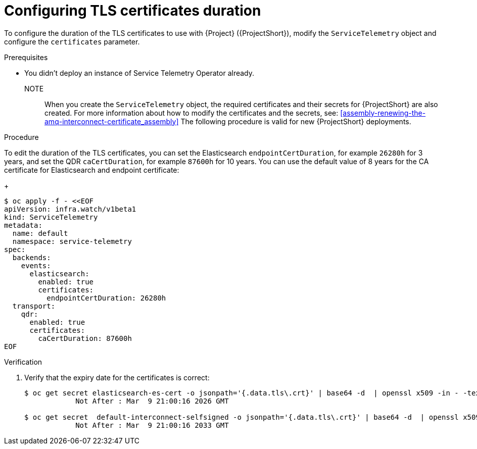 [id="configuring-tls-certificates-duration_{context}"]
= Configuring TLS certificates duration

[role="_abstract"]
To configure the duration of the TLS certificates to use with {Project} ({ProjectShort}), modify the `ServiceTelemetry` object and configure the `certificates` parameter.

.Prerequisites

* You didn't deploy an instance of Service Telemetry Operator already.

NOTE:: When you create the `ServiceTelemetry` object, the required certificates and their secrets for {ProjectShort} are also created.
For more information about how to modify the certificates and the secrets, see: xref:assembly-renewing-the-amq-interconnect-certificate_assembly[]
The following procedure is valid for new {ProjectShort} deployments.

.Procedure

To edit the duration of the TLS certificates, you can set the Elasticsearch `endpointCertDuration`, for example `26280h` for 3 years, and set the QDR `caCertDuration`, for example `87600h` for 10 years.
You can use the default value of 8 years for the CA certificate for Elasticsearch and endpoint certificate:
+
[source,yaml,options="nowrap",role="white-space-pre"]
----
$ oc apply -f - <<EOF
apiVersion: infra.watch/v1beta1
kind: ServiceTelemetry
metadata:
  name: default
  namespace: service-telemetry
spec:
  backends:
    events:
      elasticsearch:
        enabled: true
        certificates:
          endpointCertDuration: 26280h
  transport:
    qdr:
      enabled: true
      certificates:
        caCertDuration: 87600h
EOF
----

.Verification

. Verify that the expiry date for the certificates is correct:
+
[source,bash,options="nowrap"]
----
$ oc get secret elasticsearch-es-cert -o jsonpath='{.data.tls\.crt}' | base64 -d  | openssl x509 -in - -text | grep "Not After"
            Not After : Mar  9 21:00:16 2026 GMT

$ oc get secret  default-interconnect-selfsigned -o jsonpath='{.data.tls\.crt}' | base64 -d  | openssl x509 -in - -text | grep "Not After"
            Not After : Mar  9 21:00:16 2033 GMT
----